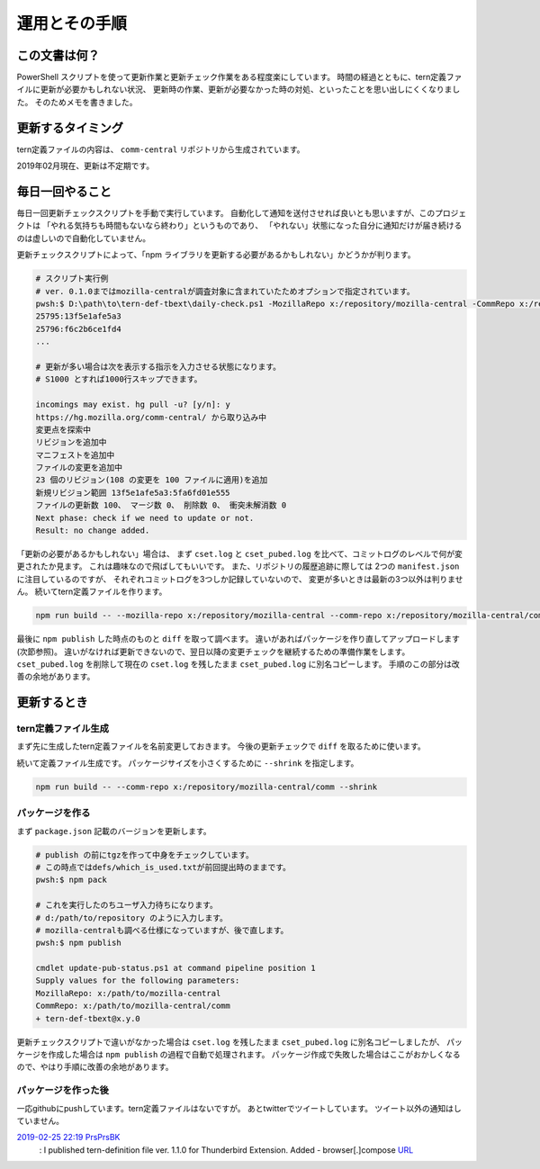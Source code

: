 ========================================
運用とその手順
========================================

この文書は何？
------------------

PowerShell スクリプトを使って更新作業と更新チェック作業をある程度楽にしています。
時間の経過とともに、tern定義ファイルに更新が必要かもしれない状況、
更新時の作業、更新が必要なかった時の対処、といったことを思い出しにくくなりました。
そのためメモを書きました。


更新するタイミング
--------------------

tern定義ファイルの内容は、 ``comm-central`` リポジトリから生成されています。

2019年02月現在、更新は不定期です。


毎日一回やること
------------------

毎日一回更新チェックスクリプトを手動で実行しています。
自動化して通知を送付させれば良いとも思いますが、このプロジェクトは
「やれる気持ちも時間もないなら終わり」というものであり、
「やれない」状態になった自分に通知だけが届き続けるのは虚しいので自動化していません。

更新チェックスクリプトによって、「npm ライブラリを更新する必要があるかもしれない」かどうかが判ります。


.. code-block:: console

  # スクリプト実行例
  # ver. 0.1.0まではmozilla-centralが調査対象に含まれていたためオプションで指定されています。
  pwsh:$ D:\path\to\tern-def-tbext\daily-check.ps1 -MozillaRepo x:/repository/mozilla-central -CommRepo x:/repository/mozilla-central/comm
  25795:13f5e1afe5a3
  25796:f6c2b6ce1fd4
  ...

  # 更新が多い場合は次を表示する指示を入力させる状態になります。
  # S1000 とすれば1000行スキップできます。

  incomings may exist. hg pull -u? [y/n]: y
  https://hg.mozilla.org/comm-central/ から取り込み中
  変更点を探索中
  リビジョンを追加中
  マニフェストを追加中
  ファイルの変更を追加中
  23 個のリビジョン(108 の変更を 100 ファイルに適用)を追加
  新規リビジョン範囲 13f5e1afe5a3:5fa6fd01e555
  ファイルの更新数 100、 マージ数 0、 削除数 0、 衝突未解消数 0
  Next phase: check if we need to update or not.
  Result: no change added.

「更新の必要があるかもしれない」場合は、
まず ``cset.log`` と ``cset_pubed.log`` を比べて、コミットログのレベルで何が変更されたか見ます。
これは趣味なので飛ばしてもいいです。
また、リポジトリの履歴追跡に際しては 2つの ``manifest.json`` に注目しているのですが、
それぞれコミットログを3つしか記録していないので、
変更が多いときは最新の3つ以外は判りません。
続いてtern定義ファイルを作ります。

.. code-block:: console

  npm run build -- --mozilla-repo x:/repository/mozilla-central --comm-repo x:/repository/mozilla-central/comm

最後に ``npm publish`` した時点のものと ``diff`` を取って調べます。
違いがあればパッケージを作り直してアップロードします(次節参照)。
違いがなければ更新できないので、翌日以降の変更チェックを継続するための準備作業をします。
``cset_pubed.log`` を削除して現在の ``cset.log`` を残したまま ``cset_pubed.log`` に別名コピーします。
手順のこの部分は改善の余地があります。


更新するとき
------------------


tern定義ファイル生成
======================

まず先に生成したtern定義ファイルを名前変更しておきます。
今後の更新チェックで ``diff`` を取るために使います。

続いて定義ファイル生成です。
パッケージサイズを小さくするために ``--shrink`` を指定します。

.. code-block:: console

  npm run build -- --comm-repo x:/repository/mozilla-central/comm --shrink



パッケージを作る
==================

まず ``package.json`` 記載のバージョンを更新します。

.. code-block:: console

  # publish の前にtgzを作って中身をチェックしています。
  # この時点ではdefs/which_is_used.txtが前回提出時のままです。
  pwsh:$ npm pack

  # これを実行したのちユーザ入力待ちになります。
  # d:/path/to/repository のように入力します。
  # mozilla-centralも調べる仕様になっていますが、後で直します。
  pwsh:$ npm publish

  cmdlet update-pub-status.ps1 at command pipeline position 1
  Supply values for the following parameters:
  MozillaRepo: x:/path/to/mozilla-central
  CommRepo: x:/path/to/mozilla-central/comm
  + tern-def-tbext@x.y.0


更新チェックスクリプトで違いがなかった場合は
``cset.log`` を残したまま ``cset_pubed.log`` に別名コピーしましたが、
パッケージを作成した場合は ``npm publish`` の過程で自動で処理されます。
パッケージ作成で失敗した場合はここがおかしくなるので、やはり手順に改善の余地があります。


パッケージを作った後
======================

一応githubにpushしています。tern定義ファイルはないですが。
あとtwitterでツイートしています。
ツイート以外の通知はしていません。

`2019-02-25 22:19 PrsPrsBK <https://twitter.com/PrsPrsBK/status/1100022544852119552>`__
  : I published tern-definition file ver. 1.1.0 for Thunderbird Extension. Added - browser[.]compose `URL <https://www.npmjs.com/package/tern-def-tbext>`__

.. vim:expandtab ff=dos fenc=utf-8 sw=2
